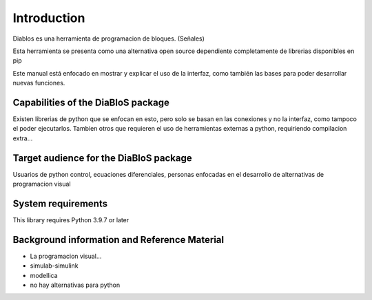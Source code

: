 Introduction
============

Diablos es una herramienta de programacion de bloques. (Señales)

Esta herramienta se presenta como una alternativa open source dependiente completamente de librerias disponibles en pip

Este manual está enfocado en mostrar y explicar el uso de la interfaz, como también las bases para poder desarrollar nuevas funciones.

Capabilities of the DiaBloS package
-----------------------------------

Existen librerias de python que se enfocan en esto, pero solo se basan en las conexiones y no la interfaz, como tampoco el poder ejecutarlos.
Tambien otros que requieren el uso de herramientas externas a python, requiriendo compilacion extra...

Target audience for the DiaBloS package
---------------------------------------

Usuarios de python
control, ecuaciones diferenciales, personas enfocadas en el desarrollo de alternativas de programacion visual

System requirements
-------------------

This library requires Python 3.9.7 or later

Background information and Reference Material
---------------------------------------------

- La programacion visual...

- simulab-simulink

- modellica

- no hay alternativas para python